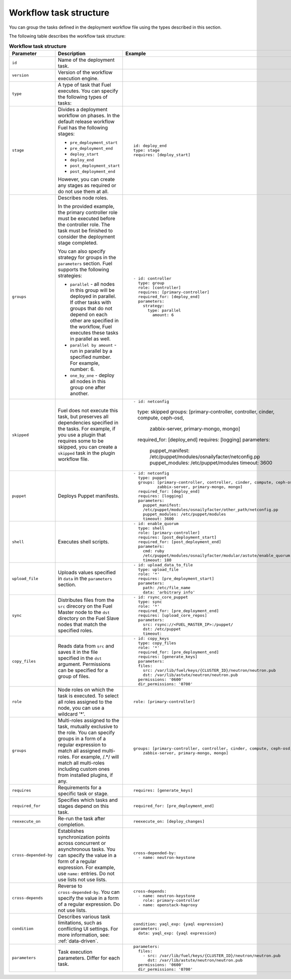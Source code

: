 .. _workflow-create-structure:

Workflow task structure
-----------------------

You can group the tasks defined in the deployment workflow
file using the types described in this section.

The following table describes the workflow task structure:

.. list-table:: **Workflow task structure**
   :widths: 10 10 10
   :header-rows: 1

   * - Parameter
     - Description
     - Example
   * - ``id``
     - Name of the deployment task.
     -
   * - ``version``
     - Version of the workflow execution engine.
     -
   * - ``type``
     - A type of task that Fuel executes. You can specify the
       following types of tasks:
     -
   * - ``stage``
     - Divides a deployment workflow on phases. In the default
       release workflow Fuel has the following stages:

       - ``pre_deployment_start``
       - ``pre_deployment_end``
       - ``deploy_start``
       - ``deploy_end``
       - ``post_deployment_start``
       - ``post_deployment_end``

       However, you can create any stages as required or do
       not use them at all.

     - ::

         id: deploy_end
         type: stage
         requires: [deploy_start]
   * - ``groups``
     - Describes node roles.

       In the provided example, the primary
       controller role must be executed before the controller role.
       The task must be finished to consider the deployment stage
       completed.

       You can also specify strategy for groups in the ``parameters``
       section. Fuel supports the following strategies:

       * ``parallel`` - all nodes in this group will be
         deployed in parallel. If other tasks with groups that do not
         depend on each other are specified in the workflow, Fuel executes
         these tasks in parallel as well.

       * ``parallel by amount`` - run in parallel by a specified number.
         For example, number: 6.

       * ``one_by_one`` - deploy all nodes in this group one after another.

     - ::

        - id: controller
          type: group
          role: [controller]
          requires: [primary-controller]
          required_for: [deploy_end]
          parameters:
            strategy:
              type: parallel
                amount: 6

   * - ``skipped``
     - Fuel does not execute this task, but preserves all dependencies specified
       in the tasks. For example, if you use a plugin that requires some to be
       skipped, you can create a ``skipped`` task in the plugin workflow file.
     - ::

       - id: netconfig
         type: skipped
         groups: [primary-controller, controller, cinder, compute, ceph-osd,
                 zabbix-server, primary-mongo, mongo]
         required_for: [deploy_end]
         requires: [logging]
         parameters:
           puppet_manifest: /etc/puppet/modules/osnailyfacter/netconfig.pp
           puppet_modules: /etc/puppet/modules
           timeout: 3600

   * - ``puppet``
     - Deploys Puppet manifests.
     - ::

        - id: netconfig
          type: puppet
          groups: [primary-controller, controller, cinder, compute, ceph-osd,
                  zabbix-server, primary-mongo, mongo]
          required_for: [deploy_end]
          requires: [logging]
          parameters:
            puppet_manifest:
            /etc/puppet/modules/osnailyfacter/other_path/netconfig.pp
            puppet_modules: /etc/puppet/modules
            timeout: 3600
   * - ``shell``
     - Executes shell scripts. 
     - ::

        - id: enable_quorum
          type: shell
          role: [primary-controller]
          requires: [post_deployment_start]
          required_for: [post_deployment_end]
          parameters:
            cmd: ruby
            /etc/puppet/modules/osnailyfacter/modular/astute/enable_quorum.rb
            timeout: 180
   * - ``upload_file``
     - Uploads values specified in ``data`` in the ``parameters`` section.
     - ::

        - id: upload_data_to_file
          type: upload_file
          role: '*'
          requires: [pre_deployment_start]
          parameters:
            path: /etc/file_name
            data: 'arbitrary info'
   * - ``sync``
     - Distributes files from the ``src`` direcory on the Fuel Master node
       to the ``dst`` directory on the Fuel Slave nodes that match the
       specified roles.
     - ::

        - id: rsync_core_puppet
          type: sync
          role: '*'
          required_for: [pre_deployment_end]
          requires: [upload_core_repos]
          parameters:
            src: rsync://<FUEL_MASTER_IP>:/puppet/
            dst: /etc/puppet
            timeout:

   * - ``copy_files``
     - Reads data from ``src`` and saves it in the file specified in the
       ``dst`` argument. Permissions can be specified for a group of files.
     - ::

        - id: copy_keys
          type: copy_files
          role: '*'
          required_for: [pre_deployment_end]
          requires: [generate_keys]
          parameters:
          files:
            src: /var/lib/fuel/keys/{CLUSTER_ID}/neutron/neutron.pub
            dst: /var/lib/astute/neutron/neutron.pub
          permissions: '0600'
          dir_permissions: '0700'

   * - ``role``
     - Node roles on which the task is executed. To select all roles assigned
       to the node, you can use a wildcard '*'.
     - ::

         role: [primary-controller]

   * - ``groups``
     - Multi-roles assigned to the task, mutually exclusive to the role. You
       can specify groups in a form of a regular expression to match all
       assigned multi-roles. For example, /.*/ will match all multi-roles
       including custom ones from installed plugins, if any.
     - ::

         groups: [primary-controller, controller, cinder, compute, ceph-osd,
             zabbix-server, primary-mongo, mongo]

   * - ``requires``
     - Requirements for a specific task or stage.
     - ::

         requires: [generate_keys]

   * - ``required_for``
     - Specifies which tasks and stages depend on this task.
     - ::

        required_for: [pre_deployment_end]

   * - ``reexecute_on``
     - Re-run the task after completion.
     - ::

        reexecute_on: [deploy_changes]

   * - ``cross-depended-by``
     - Establishes synchronization points across concurrent or asynchronous
       tasks. You can specify the value in a form of a regular expression.
       For example, use ``name:`` entries. Do not use lists
       not use lists.
     - ::

          cross-depended-by:
            - name: neutron-keystone

   * - ``cross-depends``
     - Reverse to ``cross-depended-by``. You can specify the value in a form
       of a regular expression. Do not use lists.
     - ::

         cross-depends: 
           - name: neutron-keystone
             role: primary-controller
           - name: openstack-haproxy

   * - ``condition``
     - Describes various task limitations, such as conflicting UI settings.
       For more information, see: :ref:`data-driven`.
     - ::

        condition: yaql_exp: {yaql expression}
        parameters:
          data: yaql_exp: {yaql expression}

   * - ``parameters``
     - Task execution parameters. Differ for each task. 
     - ::

         parameters:
           files:
             - src: /var/lib/fuel/keys/{CLUSTER_ID}/neutron/neutron.pub
               dst: /var/lib/astute/neutron/neutron.pub
           permissions: '0600'
           dir_permissions: '0700'

